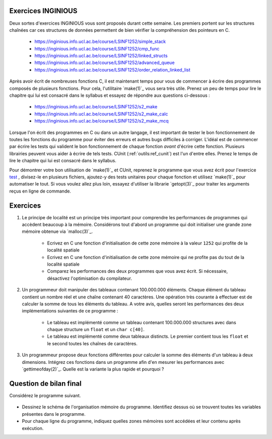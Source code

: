 .. -*- coding: utf-8 -*-
.. Copyright |copy| 2012 by `Olivier Bonaventure <http://inl.info.ucl.ac.be/obo>`_, Christoph Paasch et Grégory Detal
.. Ce fichier est distribué sous une licence `creative commons <http://creativecommons.org/licenses/by-sa/3.0/>`_

Exercices INGINIOUS
===================

Deux sortes d'exercices INGINIOUS vous sont proposés durant cette semaine. Les premiers portent sur les structures chaînées car ces structures de données permettent de bien vérifier la compréhension des pointeurs en C.

 - https://inginious.info.ucl.ac.be/course/LSINF1252/simple_stack
 - https://inginious.info.ucl.ac.be/course/LSINF1252/cmp_func
 - https://inginious.info.ucl.ac.be/course/LSINF1252/linked_structs
 - https://inginious.info.ucl.ac.be/course/LSINF1252/advanced_queue
 - https://inginious.info.ucl.ac.be/course/LSINF1252/order_relation_linked_list 

Après avoir écrit de nombreuses fonctions C, il est maintenant temps pour vous de commencer à écrire des 
programmes composés de plusieurs fonctions. Pour cela, l'utilitaire `make(1)`_ vous sera très utile. Prenez un peu de temps pour lire le chapitre qui lui est consacré dans le syllabus et essayez de répondre aux questions ci-dessous :

 - https://inginious.info.ucl.ac.be/course/LSINF1252/s2_make
 - https://inginious.info.ucl.ac.be/course/LSINF1252/s2_make_calc
 - https://inginious.info.ucl.ac.be/course/LSINF1252/s2_make_mcq

.. only:: staff

    - https://inginious.info.ucl.ac.be/course/LSINF1252/s3_make
    - https://inginious.info.ucl.ac.be/course/LSINF1252/s3_make_mcq
    - https://inginious.info.ucl.ac.be/course/LSINF1252/s3_cunit_basics
    - https://inginious.info.ucl.ac.be/course/LSINF1252/s3_make_tests

Lorsque l'on écrit des programmes en C ou dans un autre langage, il est important de tester
le bon fonctionnement de toutes les fonctions du programme pour éviter des erreurs et autres
bugs difficiles à corriger. L'idéal est de commencer par écrire les tests qui valident le bon 
fonctionnement de chaque fonction *avant* d'écrire cette fonction. Plusieurs librairies peuvent vous
aider à écrire de tels tests. CUnit (:ref:`outils:ref_cunit`) est l'un d'entre elles. 
Prenez le temps de lire le chapitre
qui lui est consacré dans le syllabus.

Pour démontrer votre bon utilisation de `make(1)`_ et CUnit, reprenez le programme que vous
avez écrit pour l'exercice `test <https://inginious.info.ucl.ac.be/course/LSINF1252/commandetest>`_ 
,
divisez-le en plusieurs fichiers, ajoutez-y des tests unitaires pour chaque fonction et
utilisez `make(1)`_ pour automatiser le tout. Si vous voulez allez plus loin, essayez d'utiliser
la librarie `getopt(3)`_ pour traiter les arguments reçus en ligne de commande.


Exercices
=========

#. Le principe de localité est un principe très important pour comprendre les performances de programmes qui accèdent beaucoup à la mémoire. Considérons tout d'abord un programme qui doit initialiser une grande zone mémoire obtenue via `malloc(3)`_.

	* Ecrivez en C une fonction d'initialisation de cette zone mémoire à la valeur ``1252`` qui profite de la localité spatiale
	* Ecrivez en C une fonction d'initialisation de cette zone mémoire qui ne profite pas du tout de la localité spatiale
	* Comparez les performances des deux programmes que vous avez écrit. Si nécessaire, désactivez l'optimisation du compilateur.

#. Un programmeur doit manipuler des tableaux contenant 100.000.000 éléments. Chaque élément du tableau contient un nombre réel et une chaîne contenant 40 caractères. Une opération très courante à effectuer est de calculer la somme de tous les éléments du tableau. A votre avis, quelles seront les performances des deux implémentations suivantes de ce programme :

	* Le tableau est implémenté comme un tableau contenant 100.000.000 structures avec dans chaque structure un ``float`` et un ``char c[40]``.
	* Le tableau est implémenté comme deux tableaux distincts. Le premier contient tous les ``float`` et le second toutes les chaînes de caractères.

#. Un programmeur propose deux fonctions différentes pour calculer la somme des éléments d'un tableau à deux dimensions. Intégrez ces fonctions dans un programme afin d'en mesurer les performances avec `gettimeofday(2)`_. Quelle est la variante la plus rapide et pourquoi ?

	.. literalinclude:: src/sumarray.c
		:encoding: utf-8
		:language: c
		:start-after: ///AAA
		:end-before: ///BBB

.. only:: staff

   #. Dans le cours théorique, nous avons parlé des instructions ``set`` qui permettent de fixer la valeur d'un byte d'un registre en fonction de la valeur des drapeaux du registre ``eflags``. Comment feriez-vous pour compiler en assembleur la ligne ``b=(a>0)`` sans utilisez cette instruction et en sachant que les valeurs de ``a`` et ``b`` sont initialement dans les registres ``%eax`` et ``%ecx``. Pour répondre à cette question, écrivez d'abord un code en C semblable au code ci-dessous :

	.. code-block:: c

		if ( condition)
		    { b=1; }
		else
		    { b=0; }


   #. Avec le compilateur gcc, il est aussi possible de compiler du code assembleur directement dans une programme C. Cette fonctionnalité est intéressante si vous voulez tester de petites fonctions écrites en langage assembleur. Ainsi, une fonction baptisée ``rien`` et qui ne fait absolument rien peut s'écrire comme suit:


    .. code-block:: c

       extern void rien();  // indique au compilateur que la fonction est externe

       __asm__(
       "rien:\n"
       "   ret\n"
       );


    En utilisant l'assembleur [IA32]_, écrivez les instructions assembleur qui permettent d'implémenter une fonction qui ne prend aucun argument et retourne toujours l'entier ``1``.

		.. note::

			.. code-block:: c

				movl $1,%eax
				ret


    De la même façon, écrivez la fonction ``add`` qui prend deux arguments de type ``int`` et retourne la somme de ces deux arguments.

                  .. note::

		       .. code-block:: c

		          /* add(int a, int b) */
			  __asm__(
			  "add:\n"
			  "   subl $8, %esp\n"
			  "   movl 16(%esp), %eax\n"
			  "   movl 12(%esp), %ebx\n"
			  "   movl %ebx, %eax\n"
			  "   addl $8, %esp\n"
			  "   ret\n"
        		  );


    #. Considérons une fraction de la mémoire représentée dans le tableau ci-dessous.

	==========   ========
	Adresse      Valeur
	==========   ========
	0x0C	      0x00
	0x08	      0xFF
	0x04	      0x02
	0x00         0x01
	==========   ========

	Si ``%esp`` contient initialement la valeur ``0x0C`` et que ``%eax`` et ``%ebx`` contiennent respectivement ``0x02`` et ``0x03``, que deviennent cette mémoire et les registres durant l'exécution de :

	.. code-block:: nasm

		pushl %eax
		pushl %ebx
		popl %ecx

     #. En C, il n'est pas rare de voir dans certains programmes que la valeur de retour de certaines fonctions est ignorée. C'est une mauvaise pratique qui peut donner lieu à pas mal de problèmes. Connaissant la façon dont la valeur de retour d'une fonction ``int f()`` est gérée en assembleur, expliquez ce qu'il se passe en pratique lorsque la valeur de retour de ``f`` n'est pas sauvegardée.

		.. note::

			La valeur de retour étant dans %eax, il n'y a aucun problème à l'ignorer, elle sera juste écrasée à la première utilisation de %eax



     #. Trois exercices se trouvent sur INGInious. Un exercice sur la `Comparaison de Fractions <https://inginious.info.ucl.ac.be/course/LSINF1252/fractions>`_, un nouvel exercice sur les `les listes chaînées <https://inginious.info.ucl.ac.be/course/LSINF1252/linked_lists_2>`_ et finalement l'implémentation de `strsep <https://inginious.info.ucl.ac.be/course/LSINF1252/strsep>`_.

     #. Vous trouverez également sur INGInious plusieurs exemples de questions typiques sur l'assembleur à l'examen. Ces questions portent sur la traduction d'un code assembleur dans son équivalent en C. `Première question <https://inginious.info.ucl.ac.be/course/LSINF1252/asm1>`_, `deuxième question <https://inginious.info.ucl.ac.be/course/LSINF1252/asm2>`_, `troisième question <https://inginious.info.ucl.ac.be/course/LSINF1252/asm3>`_ et `quatrième question <https://inginious.info.ucl.ac.be/course/LSINF1252/asm4>`_ .


Question de bilan final
=======================

Considérez le programme suivant.

	.. literalinclude:: src/s4_qbf.c
                :encoding: utf-8
                :language: c

* Dessinez le schéma de l'organisation mémoire du programme. Identifiez dessus où se trouvent toutes les variables présentes dans le programme.
* Pour chaque ligne du programme, indiquez quelles zones mémoires sont accédées et leur contenu après exécution.

.. only:: staff

	Cette question est importante à réaliser, n'hésitez pas à y passer une bonne demi-heure. Insistez pour commencer à dessiner le schema au tableau et que les étudiants interagissent directement dessus.

	Dans la section code: f, main.
	Dans la section initialisée: cours et 97850 (insistez sur ce dernier!).
	Dans la section heap: la zone mémoire pointée par tab.
	Dans la stack (à des niveaux différents): d, tab, res, c, x. Notez que les arguments des fonctions sont aussi mis sur la stack (y compris a, b, argc et argv), mais insistez là-dessus lors de l'exécution du programme.
	Dans la zone param/env: le contenu de argv.